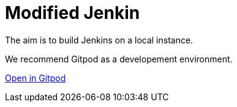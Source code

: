 = Modified Jenkin

The aim is to build Jenkins on a local instance.

We recommend Gitpod as a developement environment. 

https://gitpod.io/#https://github.com/subinamathew/jenkins-self[Open in Gitpod]